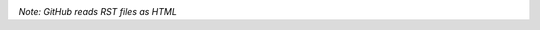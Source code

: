 |stats| |langs|

.. |stats| image:: https://github-readme-stats.vercel.app/api?username=dboyd42&theme=tokyonight&count_private=true&show_icons=true
    :alt: GitHub stats

.. |langs| image:: https://github-readme-stats.vercel.app/api/top-langs/?username=dboyd42&theme=tokyonight&layout=compact
    :alt: Top Lanuguages Used

*Note: GitHub reads RST files as HTML*
